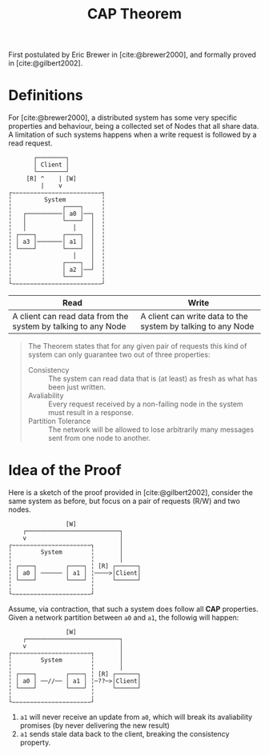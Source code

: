 :PROPERTIES:
:ID:       74c5509d-73be-4b04-9ca4-039117d588a9
:END:
#+title: CAP Theorem
#+HUGO_CATEGORIES: "Distributed Systems"
#+HUGO_TAGS: "Classic Papers"

First postulated by Eric Brewer in [cite:@brewer2000], and formally proved in [cite:@gilbert2002].

* Definitions

For [cite:@brewer2000], a distributed system has some very specific properties
and behaviour, being a collected set of Nodes that all share data. A limitation
of such systems happens when a write request is followed by a read request.

#+BEGIN_SRC 
       ┌────────┐
       │ Client │
       └────────┘
     [R] ^    | [W]
         |    v
┌−−−−−−−−−−−−−−−−−−−−−−−−−┐
╎         System          ╎
╎              ┌────┐     ╎
╎   ┌──────────│ a0 │──┐  ╎
╎   │          └────┘  │  ╎
╎   │             │    │  ╎
╎ ┌────┐       ┌────┐  │  ╎
╎ │ a3 │───────│ a1 │  │  ╎
╎ └────┘       └────┘  │  ╎
╎                 │    │  ╎
╎              ┌────┐  │  ╎
╎              │ a2 │──┘  ╎
╎              └────┘     ╎
└−−−−−−−−−−−−−−−−−−−−−−−−−┘
#+END_SRC

| Read                                                          | Write                                                        |
|---------------------------------------------------------------+--------------------------------------------------------------|
| A client can read data from the system by talking to any Node | A client can write data to the system by talking to any Node |

#+BEGIN_QUOTE
The Theorem states that for any given pair of requests this kind of system can
only guarantee two out of three properties:

+ Consistency :: The system can read data that is (at least) as fresh as what has been just written.
+ Avaliability :: Every request received by a non-failing node in the system must result in a response.
+ Partition Tolerance :: The network will be allowed to lose arbitrarily many messages sent from one node to another.

#+END_QUOTE

* Idea of the Proof

Here is a sketch of the proof provided in [cite:@gilbert2002], consider the same
system as before, but focus on a pair of requests (R/W) and two nodes.

#+BEGIN_SRC 
                [W]
    ┌──────────────────────────┐
    v                          │
┌−−−−−−−−−−−−−−−−−−−−−−┐       │
╎        System        ╎       │
╎                      ╎       │
╎ ┌────┐        ┌────┐ ╎ [R] ┌──────┐
╎ │ a0 │ ────── │ a1 │ ╎────>│Client│
╎ └────┘        └────┘ ╎     └──────┘
╎                      ╎
└−−−−−−−−−−−−−−−−−−−−−−┘
#+END_SRC

Assume, via contraction, that such a system does follow all *CAP*
properties. Given a network partition between ~a0~ and ~a1~, the followig will happen:

#+BEGIN_SRC 
                [W]
    ┌──────────────────────────┐
    v                          │
┌−−−−−−−−−−−−−−−−−−−−−−┐       │
╎        System        ╎       │
╎                      ╎       │
╎ ┌────┐        ┌────┐ ╎ [R] ┌──────┐
╎ │ a0 │ ──//── │ a1 │ ╎─??─>│Client│
╎ └────┘        └────┘ ╎     └──────┘
╎                      ╎
└−−−−−−−−−−−−−−−−−−−−−−┘
#+END_SRC

1. ~a1~ will never receive an update from ~a0~, which will break its avaliability promises (by never delivering the new result)
2. ~a1~ sends stale data back to the client, breaking the consistency property.

#+print_bibliography:
